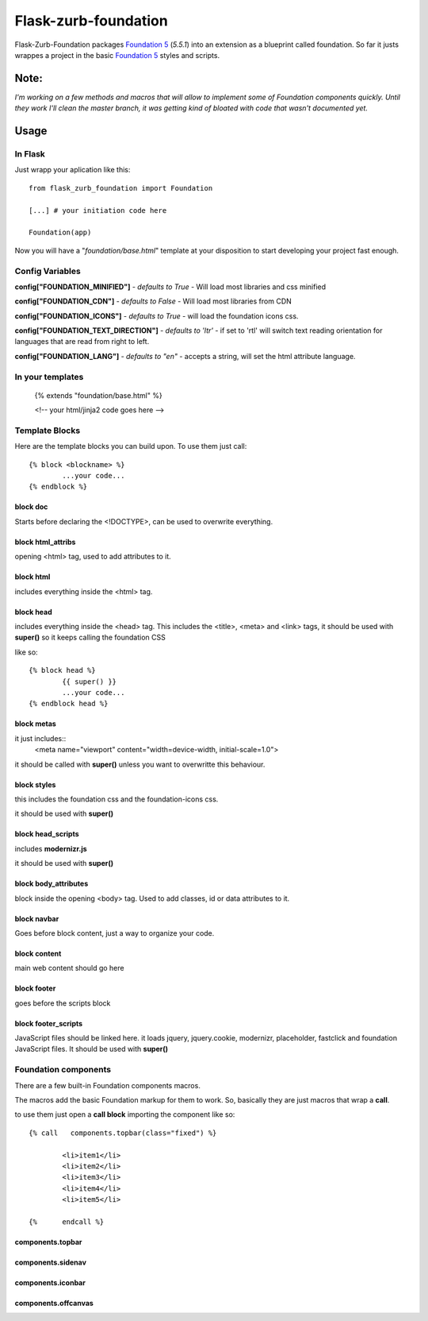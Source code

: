Flask-zurb-foundation
=======================



.. image:: https://travis-ci.org/ondoheer/flask-zurb-foundation.png?branch=master
   :target: https://travis-ci.org/ondoheer/flask-zurb-foundation


Flask-Zurb-Foundation packages `Foundation 5
<http://foundation.zurb.com/>`_ (*5.5.1*) into an extension as a blueprint called foundation.
So far it justs wrappes a project in the basic `Foundation 5
<http://foundation.zurb.com/>`_ styles and scripts.


Note:
--------

*I'm working on a few methods and macros that will allow to implement some of Foundation components quickly. Until they work I'll clean the master branch, it was getting kind of bloated with code that wasn't documented yet.*



Usage
------

In Flask
***********

Just wrapp your aplication like this::

    from flask_zurb_foundation import Foundation

    [...] # your initiation code here

    Foundation(app)


Now you will have a "*foundation/base.html*" template at your disposition to start developing your project fast enough.


Config Variables
******************

**config["FOUNDATION_MINIFIED"]** - *defaults to True* - Will load most libraries and css minified

**config["FOUNDATION_CDN"]** - *defaults to False* - Will load most libraries from CDN 

**config["FOUNDATION_ICONS"]** - *defaults to True* - will load the foundation icons css.

**config["FOUNDATION_TEXT_DIRECTION"]** - *defaults to 'ltr'* - if set to 'rtl' will switch text reading orientation for languages that are read from right to left.

**config["FOUNDATION_LANG"]** - *defaults to "en"* - accepts a string, will set the html attribute language.


In your templates
*******************

	{% extends "foundation/base.html" %}

	<!-- your html/jinja2 code goes here -->

Template Blocks
******************

Here are the template blocks you can build upon.
To use them just call::

	{% block <blockname> %}
		...your code...
	{% endblock %}


block doc
++++++++++

Starts before declaring the <!DOCTYPE>, can be used to overwrite everything.

block html_attribs
+++++++++++++++++++

opening <html> tag, used to add attributes to it.


block html
+++++++++++

includes everything inside the <html> tag.


block head
+++++++++++

includes everything inside the <head> tag. This includes the <title>, <meta> and <link> tags, it should be used with **super()** so it keeps calling the foundation CSS

like so::

	{% block head %}
		{{ super() }}
		...your code...
	{% endblock head %}


block metas
++++++++++++

it just includes::
	<meta name="viewport" content="width=device-width, initial-scale=1.0">

it should be called with **super()** unless you want to overwritte this behaviour.

block styles
++++++++++++

this includes the foundation css and the foundation-icons css. 

it should be used with **super()**

block head_scripts
+++++++++++++++++++

includes **modernizr.js**

it should be used with **super()**

block body_attributes
++++++++++++++++++++++

block inside the opening <body> tag. Used to add classes, id or data attributes to it.


block navbar
+++++++++++++++

Goes before block content, just a way to organize your code.

block content
+++++++++++++++

main web content should go here

block footer
+++++++++++++

goes before the scripts block 

block footer_scripts
+++++++++++++++++++++

JavaScript files should be linked here.
it loads jquery, jquery.cookie, modernizr, placeholder, fastclick and foundation JavaScript files.
It should be used with **super()**

Foundation components
***********************

There are a few built-in Foundation components macros.

The macros add the basic Foundation markup for them to work. So, basically they are just macros that wrap a **call**.

to use them just open a **call block** importing the component like so::

	{% call   components.topbar(class="fixed") %}

		<li>item1</li>
		<li>item2</li>
		<li>item3</li>
		<li>item4</li>
		<li>item5</li>

	{%	endcall %}

components.topbar
++++++++++++++++++

components.sidenav
++++++++++++++++++++

components.iconbar
+++++++++++++++++++

components.offcanvas
++++++++++++++++++++++
